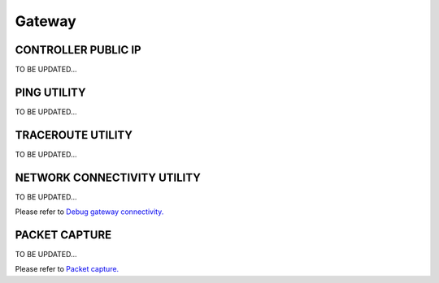.. meta::
   :description: launch a gateway and edit it
   :keywords: security policies, Aviatrix, AWS VPC, stateful firewall, UCX, controller, gateway

###################################
Gateway
###################################


CONTROLLER PUBLIC IP
-----------------

TO BE UPDATED...


PING UTILITY
-------------------

TO BE UPDATED...


TRACEROUTE UTILITY
-------------------

TO BE UPDATED...


NETWORK CONNECTIVITY UTILITY
-------------------

TO BE UPDATED...

Please refer to `Debug gateway connectivity. <http://docs.aviatrix.com/HowTos/troubleshooting.html?highlight=NETWORK%20CONNECTIVITY%20UTILITY>`__


PACKET CAPTURE
-------------------

TO BE UPDATED...

Please refer to `Packet capture. <http://docs.aviatrix.com/HowTos/troubleshooting.html?highlight=PACKET%20CAPTURE>`__

.. disqus::
